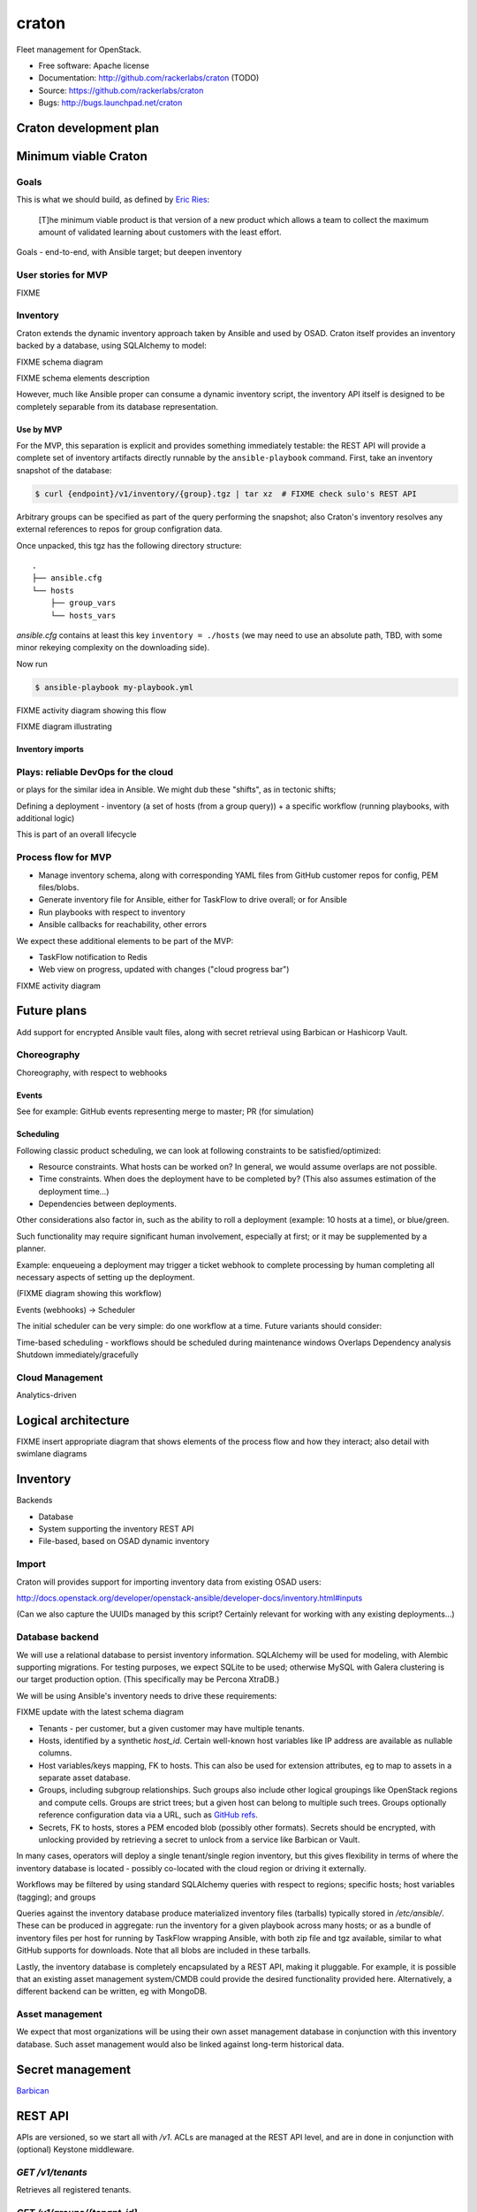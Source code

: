 ===============================
craton
===============================

Fleet management for OpenStack.

* Free software: Apache license
* Documentation: http://github.com/rackerlabs/craton (TODO)
* Source: https://github.com/rackerlabs/craton
* Bugs: http://bugs.launchpad.net/craton


Craton development plan
=======================

Minimum viable Craton
=====================

Goals
-----

This is what we should build, as defined by `Eric Ries
<http://www.startuplessonslearned.com/2009/08/minimum-viable-product-guide.html>`_:

    [T]he minimum viable product is that version of a new product
    which allows a team to collect the maximum amount of validated
    learning about customers with the least effort.


Goals - end-to-end, with Ansible target; but deepen inventory


User stories for MVP
--------------------

FIXME

Inventory
---------

Craton extends the dynamic inventory approach taken by Ansible and
used by OSAD. Craton itself provides an inventory backed by a
database, using SQLAlchemy to model:

FIXME schema diagram

FIXME schema elements description

However, much like Ansible proper can consume a dynamic inventory
script, the inventory API itself is designed to be completely
separable from its database representation.


Use by MVP
~~~~~~~~~~

For the MVP, this separation is explicit and provides something
immediately testable: the REST API will provide a complete set of
inventory artifacts directly runnable by the ``ansible-playbook``
command. First, take an inventory snapshot of the database:

.. code:: bash

  $ curl {endpoint}/v1/inventory/{group}.tgz | tar xz  # FIXME check sulo's REST API

Arbitrary groups can be specified as part of the query performing the
snapshot; also Craton's inventory resolves any external references to
repos for group configration data.

Once unpacked, this tgz has the following directory structure::

  .
  ├── ansible.cfg
  └── hosts
      ├── group_vars
      └── hosts_vars

`ansible.cfg` contains at least this key ``inventory = ./hosts`` (we
may need to use an absolute path, TBD, with some minor rekeying
complexity on the downloading side).

Now run 

.. code:: bash

  $ ansible-playbook my-playbook.yml

FIXME activity diagram showing this flow

FIXME diagram illustrating


Inventory imports
~~~~~~~~~~~~~~~~~


Plays: reliable DevOps for the cloud
------------------------------------

or plays for the similar idea in Ansible.
We might dub these "shifts", as in tectonic shifts; 

Defining a deployment - inventory (a set of hosts (from a group
query)) + a specific workflow (running playbooks, with additional
logic)

This is part of an overall lifecycle


Process flow for MVP
--------------------

- Manage inventory schema, along with corresponding YAML files from
  GitHub customer repos for config, PEM files/blobs.
- Generate inventory file for Ansible, either for TaskFlow to drive
  overall; or for Ansible
- Run playbooks with respect to inventory
- Ansible callbacks for reachability, other errors

We expect these additional elements to be part of the MVP:

- TaskFlow notification to Redis
- Web view on progress, updated with changes ("cloud progress bar")

FIXME activity diagram


Future plans
============

Add support for encrypted Ansible vault files, along with secret retrieval using Barbican or Hashicorp Vault.


Choreography
------------

Choreography, with respect to webhooks

Events
~~~~~~

See for example: GitHub events representing merge to master; PR (for simulation)


Scheduling
~~~~~~~~~~

Following classic product scheduling, we can look at following
constraints to be satisfied/optimized:

- Resource constraints. What hosts can be worked on? In general, we
  would assume overlaps are not possible.
- Time constraints. When does the deployment have to be completed by?
  (This also assumes estimation of the deployment time...)
- Dependencies between deployments.

Other considerations also factor in, such as the ability to roll a
deployment (example: 10 hosts at a time), or blue/green.

Such functionality may require significant human involvement,
especially at first; or it may be supplemented by a planner.

Example: enqueueing a deployment may trigger a ticket webhook to
complete processing by human completing all necessary aspects of
setting up the deployment.

(FIXME diagram showing this workflow)


Events (webhooks) -> Scheduler

The initial scheduler can be very simple: do one workflow at a time. Future variants should consider:

Time-based scheduling - workflows should be scheduled during maintenance windows
Overlaps
Dependency analysis
Shutdown immediately/gracefully



Cloud Management
----------------

Analytics-driven




Logical architecture
====================

FIXME insert appropriate diagram that shows elements of the process
flow and how they interact; also detail with swimlane diagrams



Inventory
=========

Backends

- Database
- System supporting the inventory REST API
- File-based, based on OSAD dynamic inventory


Import
------

Craton will provides support for importing inventory data from existing OSAD users:

http://docs.openstack.org/developer/openstack-ansible/developer-docs/inventory.html#inputs

(Can we also capture the UUIDs managed by this script? Certainly relevant for working with any existing deployments...)


Database backend
----------------

We will use a relational database to persist inventory
information. SQLAlchemy will be used for modeling, with Alembic
supporting migrations. For testing purposes, we expect SQLite to be
used; otherwise MySQL with Galera clustering is our target production
option. (This specifically may be Percona XtraDB.)

We will be using Ansible's inventory needs to drive these requirements:

FIXME update with the latest schema diagram

- Tenants - per customer, but a given customer may have multiple tenants.
- Hosts, identified by a synthetic `host_id`. Certain well-known host
  variables like IP address are available as nullable columns.
- Host variables/keys mapping, FK to hosts. This can also be used for
  extension attributes, eg to map to assets in a separate asset
  database.
- Groups, including subgroup relationships. Such groups also include
  other logical groupings like OpenStack regions and compute
  cells. Groups are strict trees; but a given host can belong to
  multiple such trees. Groups optionally reference configuration data
  via a URL, such as `GitHub refs
  <https://developer.github.com/v3/git/refs/>`_.
- Secrets, FK to hosts, stores a PEM encoded blob (possibly other
  formats). Secrets should be encrypted, with unlocking provided by
  retrieving a secret to unlock from a service like Barbican or Vault.

In many cases, operators will deploy a single tenant/single region
inventory, but this gives flexibility in terms of where the inventory
database is located - possibly co-located with the cloud region or
driving it externally.

Workflows may be filtered by using standard SQLAlchemy queries with
respect to regions; specific hosts; host variables (tagging); and
groups

Queries against the inventory database produce materialized inventory
files (tarballs) typically stored in `/etc/ansible/`. These can be
produced in aggregate: run the inventory for a given playbook across
many hosts; or as a bundle of inventory files per host for running by
TaskFlow wrapping Ansible, with both zip file and tgz available,
similar to what GitHub supports for downloads. Note that all blobs are
included in these tarballs.

Lastly, the inventory database is completely encapsulated by a REST
API, making it pluggable. For example, it is possible that an existing
asset management system/CMDB could provide the desired functionality
provided here. Alternatively, a different backend can be written, eg
with MongoDB.


Asset management
----------------

We expect that most organizations will be using their own asset
management database in conjunction with this inventory database. Such
asset management would also be linked against long-term historical
data.


Secret management
=================

`Barbican <http://docs.openstack.org/developer/barbican/api/reference/secrets.html>`_


REST API
========

APIs are versioned, so we start all with `/v1`. ACLs are managed at
the REST API level, and are in done in conjunction with (optional)
Keystone middleware.

`GET /v1/tenants`
-----------------

Retrieves all registered tenants.

`GET /v1/groups/{tenant_id}`
-----------------------------

Retrieve a list of groups for a given tenant, with some means to
restrict to a specific type of group, such as a region or cell.


`GET /v1/inventory/{group_id}.tgz`
-----------------------------------

Retrieves the tgz tarball bundle for running with TaskFlow. Optional
parameters can specify for direct with Ansible; and query filters (eg
a specific host key/value or group/subgroup).

TODO: define corresponding `POST`, `PUT`, and `DELETE` verbs as it
makes sense. Plus this is obviously just the beginning of the REST
API; it is also currently just looking at inventory.


Python API
==========

Wraps the REST API above.

All other usage of inventory in Craton uses the Python API, making it
possible to use another system to provide inventory data.


Scripting API
=============


Craton internals
================

Class layout FIXME (something initial with `tree` is probably good here)
